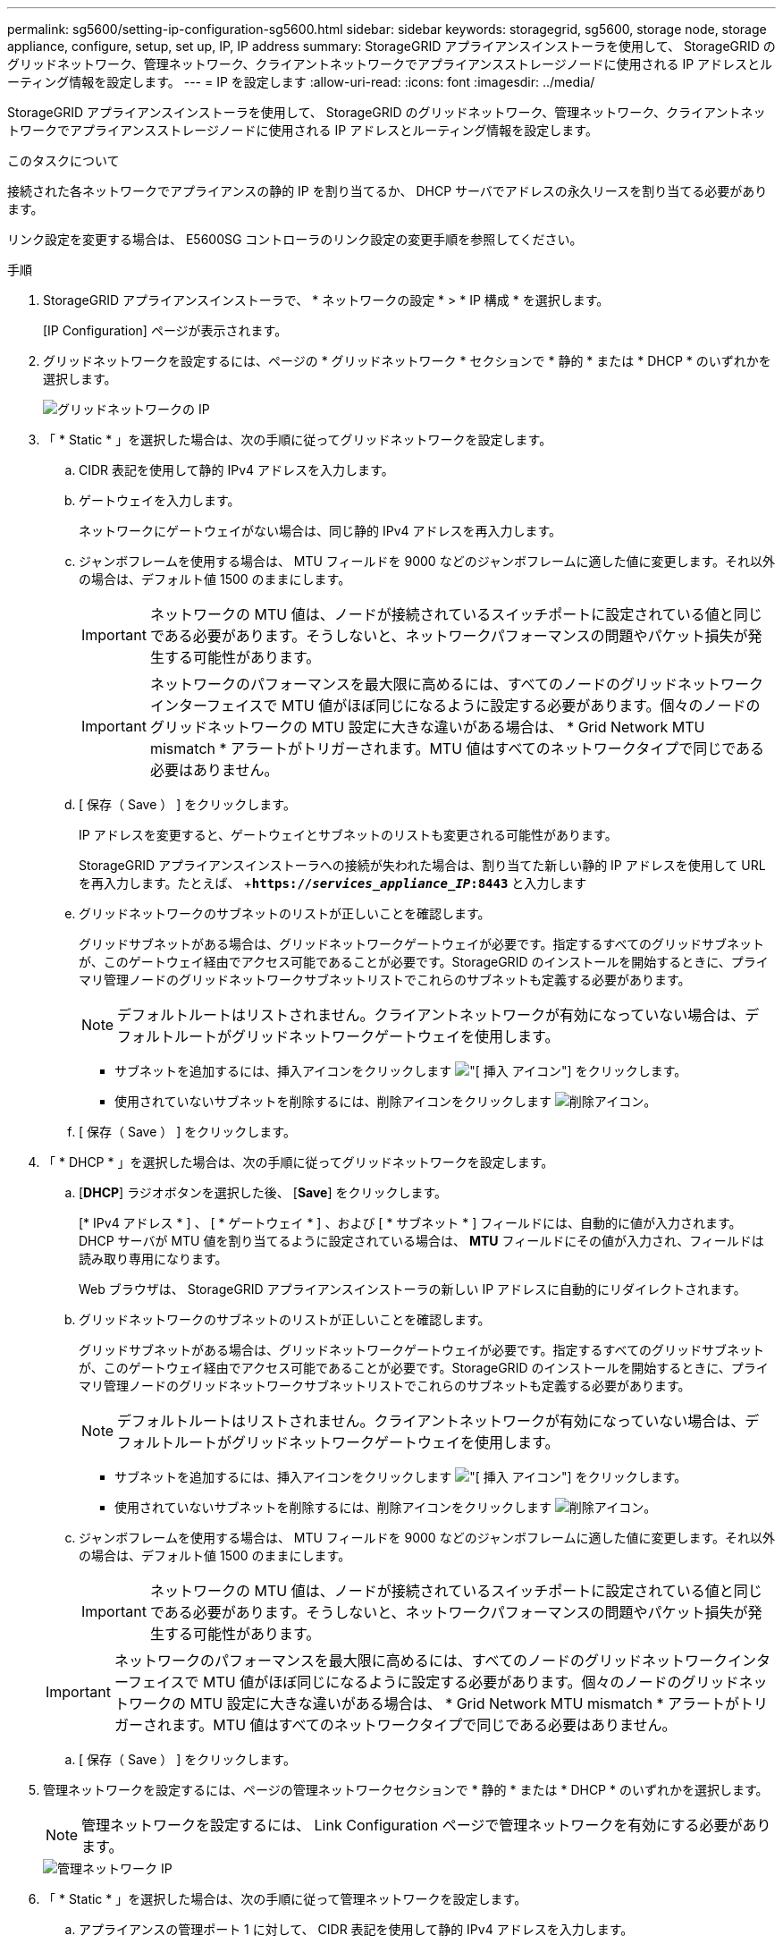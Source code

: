 ---
permalink: sg5600/setting-ip-configuration-sg5600.html 
sidebar: sidebar 
keywords: storagegrid, sg5600, storage node, storage appliance, configure, setup, set up, IP, IP address 
summary: StorageGRID アプライアンスインストーラを使用して、 StorageGRID のグリッドネットワーク、管理ネットワーク、クライアントネットワークでアプライアンスストレージノードに使用される IP アドレスとルーティング情報を設定します。 
---
= IP を設定します
:allow-uri-read: 
:icons: font
:imagesdir: ../media/


[role="lead"]
StorageGRID アプライアンスインストーラを使用して、 StorageGRID のグリッドネットワーク、管理ネットワーク、クライアントネットワークでアプライアンスストレージノードに使用される IP アドレスとルーティング情報を設定します。

.このタスクについて
接続された各ネットワークでアプライアンスの静的 IP を割り当てるか、 DHCP サーバでアドレスの永久リースを割り当てる必要があります。

リンク設定を変更する場合は、 E5600SG コントローラのリンク設定の変更手順を参照してください。

.手順
. StorageGRID アプライアンスインストーラで、 * ネットワークの設定 * > * IP 構成 * を選択します。
+
[IP Configuration] ページが表示されます。

. グリッドネットワークを設定するには、ページの * グリッドネットワーク * セクションで * 静的 * または * DHCP * のいずれかを選択します。
+
image::../media/grid_network_static.png[グリッドネットワークの IP]

. 「 * Static * 」を選択した場合は、次の手順に従ってグリッドネットワークを設定します。
+
.. CIDR 表記を使用して静的 IPv4 アドレスを入力します。
.. ゲートウェイを入力します。
+
ネットワークにゲートウェイがない場合は、同じ静的 IPv4 アドレスを再入力します。

.. ジャンボフレームを使用する場合は、 MTU フィールドを 9000 などのジャンボフレームに適した値に変更します。それ以外の場合は、デフォルト値 1500 のままにします。
+

IMPORTANT: ネットワークの MTU 値は、ノードが接続されているスイッチポートに設定されている値と同じである必要があります。そうしないと、ネットワークパフォーマンスの問題やパケット損失が発生する可能性があります。

+

IMPORTANT: ネットワークのパフォーマンスを最大限に高めるには、すべてのノードのグリッドネットワークインターフェイスで MTU 値がほぼ同じになるように設定する必要があります。個々のノードのグリッドネットワークの MTU 設定に大きな違いがある場合は、 * Grid Network MTU mismatch * アラートがトリガーされます。MTU 値はすべてのネットワークタイプで同じである必要はありません。

.. [ 保存（ Save ） ] をクリックします。
+
IP アドレスを変更すると、ゲートウェイとサブネットのリストも変更される可能性があります。

+
StorageGRID アプライアンスインストーラへの接続が失われた場合は、割り当てた新しい静的 IP アドレスを使用して URL を再入力します。たとえば、 +`*https://_services_appliance_IP_:8443*` と入力します

.. グリッドネットワークのサブネットのリストが正しいことを確認します。
+
グリッドサブネットがある場合は、グリッドネットワークゲートウェイが必要です。指定するすべてのグリッドサブネットが、このゲートウェイ経由でアクセス可能であることが必要です。StorageGRID のインストールを開始するときに、プライマリ管理ノードのグリッドネットワークサブネットリストでこれらのサブネットも定義する必要があります。

+

NOTE: デフォルトルートはリストされません。クライアントネットワークが有効になっていない場合は、デフォルトルートがグリッドネットワークゲートウェイを使用します。

+
*** サブネットを追加するには、挿入アイコンをクリックします image:../media/icon_plus_sign_black_on_white.gif["[ 挿入 ] アイコン"] をクリックします。
*** 使用されていないサブネットを削除するには、削除アイコンをクリックします image:../media/icon_nms_delete_new.gif["削除アイコン"]。


.. [ 保存（ Save ） ] をクリックします。


. 「 * DHCP * 」を選択した場合は、次の手順に従ってグリッドネットワークを設定します。
+
.. [*DHCP*] ラジオボタンを選択した後、 [*Save*] をクリックします。
+
[* IPv4 アドレス * ] 、 [ * ゲートウェイ * ] 、および [ * サブネット * ] フィールドには、自動的に値が入力されます。DHCP サーバが MTU 値を割り当てるように設定されている場合は、 *MTU* フィールドにその値が入力され、フィールドは読み取り専用になります。

+
Web ブラウザは、 StorageGRID アプライアンスインストーラの新しい IP アドレスに自動的にリダイレクトされます。

.. グリッドネットワークのサブネットのリストが正しいことを確認します。
+
グリッドサブネットがある場合は、グリッドネットワークゲートウェイが必要です。指定するすべてのグリッドサブネットが、このゲートウェイ経由でアクセス可能であることが必要です。StorageGRID のインストールを開始するときに、プライマリ管理ノードのグリッドネットワークサブネットリストでこれらのサブネットも定義する必要があります。

+

NOTE: デフォルトルートはリストされません。クライアントネットワークが有効になっていない場合は、デフォルトルートがグリッドネットワークゲートウェイを使用します。

+
*** サブネットを追加するには、挿入アイコンをクリックします image:../media/icon_plus_sign_black_on_white.gif["[ 挿入 ] アイコン"] をクリックします。
*** 使用されていないサブネットを削除するには、削除アイコンをクリックします image:../media/icon_nms_delete_new.gif["削除アイコン"]。


.. ジャンボフレームを使用する場合は、 MTU フィールドを 9000 などのジャンボフレームに適した値に変更します。それ以外の場合は、デフォルト値 1500 のままにします。
+

IMPORTANT: ネットワークの MTU 値は、ノードが接続されているスイッチポートに設定されている値と同じである必要があります。そうしないと、ネットワークパフォーマンスの問題やパケット損失が発生する可能性があります。

+

IMPORTANT: ネットワークのパフォーマンスを最大限に高めるには、すべてのノードのグリッドネットワークインターフェイスで MTU 値がほぼ同じになるように設定する必要があります。個々のノードのグリッドネットワークの MTU 設定に大きな違いがある場合は、 * Grid Network MTU mismatch * アラートがトリガーされます。MTU 値はすべてのネットワークタイプで同じである必要はありません。

.. [ 保存（ Save ） ] をクリックします。


. 管理ネットワークを設定するには、ページの管理ネットワークセクションで * 静的 * または * DHCP * のいずれかを選択します。
+

NOTE: 管理ネットワークを設定するには、 Link Configuration ページで管理ネットワークを有効にする必要があります。

+
image::../media/admin_network_static.png[管理ネットワーク IP]

. 「 * Static * 」を選択した場合は、次の手順に従って管理ネットワークを設定します。
+
.. アプライアンスの管理ポート 1 に対して、 CIDR 表記を使用して静的 IPv4 アドレスを入力します。
+
管理ポート 1 は、アプライアンス右端にある 2 つの 1GbE RJ45 ポートのうち、左側のポートです。

.. ゲートウェイを入力します。
+
ネットワークにゲートウェイがない場合は、同じ静的 IPv4 アドレスを再入力します。

.. ジャンボフレームを使用する場合は、 MTU フィールドを 9000 などのジャンボフレームに適した値に変更します。それ以外の場合は、デフォルト値 1500 のままにします。
+

IMPORTANT: ネットワークの MTU 値は、ノードが接続されているスイッチポートに設定されている値と同じである必要があります。そうしないと、ネットワークパフォーマンスの問題やパケット損失が発生する可能性があります。

.. [ 保存（ Save ） ] をクリックします。
+
IP アドレスを変更すると、ゲートウェイとサブネットのリストも変更される可能性があります。

+
StorageGRID アプライアンスインストーラへの接続が失われた場合は、割り当てた新しい静的 IP アドレスを使用して URL を再入力します。たとえば、 +`*https://_services_appliance_:8443*` と入力します

.. 管理ネットワークのサブネットのリストが正しいことを確認します。
+
指定したゲートウェイを使用してすべてのサブネットにアクセスできることを確認する必要があります。

+

NOTE: 管理ネットワークゲートウェイを使用するデフォルトルートは作成できません。

+
*** サブネットを追加するには、挿入アイコンをクリックします image:../media/icon_plus_sign_black_on_white.gif["[ 挿入 ] アイコン"] をクリックします。
*** 使用されていないサブネットを削除するには、削除アイコンをクリックします image:../media/icon_nms_delete_new.gif["削除アイコン"]。


.. [ 保存（ Save ） ] をクリックします。


. [*DHCP*] を選択した場合は、次の手順に従って管理ネットワークを設定します。
+
.. [*DHCP*] ラジオボタンを選択した後、 [*Save*] をクリックします。
+
[* IPv4 アドレス * ] 、 [ * ゲートウェイ * ] 、および [ * サブネット * ] フィールドには、自動的に値が入力されます。DHCP サーバが MTU 値を割り当てるように設定されている場合は、 *MTU* フィールドにその値が入力され、フィールドは読み取り専用になります。

+
Web ブラウザは、 StorageGRID アプライアンスインストーラの新しい IP アドレスに自動的にリダイレクトされます。

.. 管理ネットワークのサブネットのリストが正しいことを確認します。
+
指定したゲートウェイを使用してすべてのサブネットにアクセスできることを確認する必要があります。

+

NOTE: 管理ネットワークゲートウェイを使用するデフォルトルートは作成できません。

+
*** サブネットを追加するには、挿入アイコンをクリックします image:../media/icon_plus_sign_black_on_white.gif["[ 挿入 ] アイコン"] をクリックします。
*** 使用されていないサブネットを削除するには、削除アイコンをクリックします image:../media/icon_nms_delete_new.gif["削除アイコン"]。


.. ジャンボフレームを使用する場合は、 MTU フィールドを 9000 などのジャンボフレームに適した値に変更します。それ以外の場合は、デフォルト値 1500 のままにします。
+

IMPORTANT: ネットワークの MTU 値は、ノードが接続されているスイッチポートに設定されている値と同じである必要があります。そうしないと、ネットワークパフォーマンスの問題やパケット損失が発生する可能性があります。

.. [ 保存（ Save ） ] をクリックします。


. クライアントネットワークを設定するには、ページの * クライアントネットワーク * セクションで * 静的 * または * DHCP * のいずれかを選択します。
+

NOTE: クライアントネットワークを設定するには、 Link Configuration ページで Client Network を有効にする必要があります。

+
image::../media/client_network_static.png[クライアントネットワーク IP]

. * Static * を選択した場合は、次の手順に従ってクライアントネットワークを設定します。
+
.. CIDR 表記を使用して静的 IPv4 アドレスを入力します。
.. [ 保存（ Save ） ] をクリックします。
.. クライアントネットワークゲートウェイの IP アドレスが正しいことを確認します。
+

NOTE: クライアントネットワークが有効になっている場合は、デフォルトルートが表示されます。デフォルトルートはクライアントネットワークゲートウェイを使用し、クライアントネットワークが有効になっている間は別のインターフェイスに移動できません。

.. ジャンボフレームを使用する場合は、 MTU フィールドを 9000 などのジャンボフレームに適した値に変更します。それ以外の場合は、デフォルト値 1500 のままにします。
+

IMPORTANT: ネットワークの MTU 値は、ノードが接続されているスイッチポートに設定されている値と同じである必要があります。そうしないと、ネットワークパフォーマンスの問題やパケット損失が発生する可能性があります。

.. [ 保存（ Save ） ] をクリックします。


. [*DHCP*] を選択した場合は、次の手順に従ってクライアントネットワークを設定します。
+
.. [*DHCP*] ラジオボタンを選択した後、 [*Save*] をクリックします。
+
[*IPv4 Address*] フィールドと [*Gateway*] フィールドが自動的に入力されます。DHCP サーバが MTU 値を割り当てるように設定されている場合は、 *MTU* フィールドにその値が入力され、フィールドは読み取り専用になります。

+
Web ブラウザは、 StorageGRID アプライアンスインストーラの新しい IP アドレスに自動的にリダイレクトされます。

.. ゲートウェイが正しいことを確認します。
+

NOTE: クライアントネットワークが有効になっている場合は、デフォルトルートが表示されます。デフォルトルートはクライアントネットワークゲートウェイを使用し、クライアントネットワークが有効になっている間は別のインターフェイスに移動できません。

.. ジャンボフレームを使用する場合は、 MTU フィールドを 9000 などのジャンボフレームに適した値に変更します。それ以外の場合は、デフォルト値 1500 のままにします。
+

IMPORTANT: ネットワークの MTU 値は、ノードが接続されているスイッチポートに設定されている値と同じである必要があります。そうしないと、ネットワークパフォーマンスの問題やパケット損失が発生する可能性があります。





.関連情報
xref:changing-link-configuration-of-e5600sg-controller.adoc[E5600SG コントローラのリンク設定を変更します]
